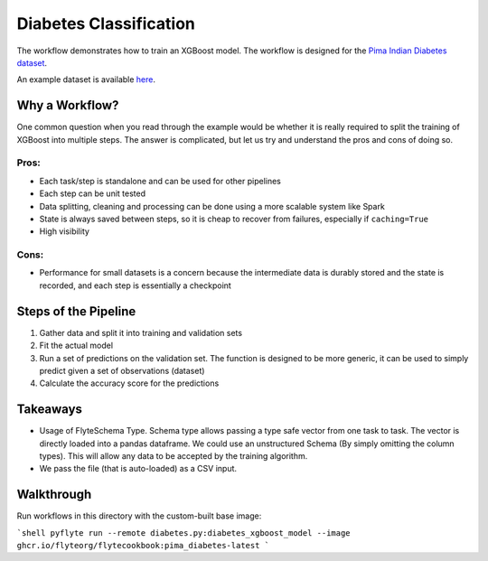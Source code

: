 Diabetes Classification
------------------------

The workflow demonstrates how to train an XGBoost model. The workflow is designed for the `Pima Indian Diabetes dataset <https://github.com/jbrownlee/Datasets/blob/master/pima-indians-diabetes.names>`__.

An example dataset is available `here <https://raw.githubusercontent.com/jbrownlee/Datasets/master/pima-indians-diabetes.data.csv>`__.

Why a Workflow?
================
One common question when you read through the example would be whether it is really required to split the training of XGBoost into multiple steps. The answer is complicated, but let us try and understand the pros and cons of doing so.

Pros:
^^^^^

- Each task/step is standalone and can be used for other pipelines
- Each step can be unit tested
- Data splitting, cleaning and processing can be done using a more scalable system like Spark
- State is always saved between steps, so it is cheap to recover from failures, especially if ``caching=True``
- High visibility

Cons:
^^^^^

- Performance for small datasets is a concern because the intermediate data is durably stored and the state is recorded, and each step is essentially a checkpoint

Steps of the Pipeline
======================

1. Gather data and split it into training and validation sets
2. Fit the actual model
3. Run a set of predictions on the validation set. The function is designed to be more generic, it can be used to simply predict given a set of observations (dataset)
4. Calculate the accuracy score for the predictions


Takeaways
===========

- Usage of FlyteSchema Type. Schema type allows passing a type safe vector from one task to task. The vector is directly loaded into a pandas dataframe. We could use an unstructured Schema (By simply omitting the column types). This will allow any data to be accepted by the training algorithm.
- We pass the file (that is auto-loaded) as a CSV input.


Walkthrough
====================

Run workflows in this directory with the custom-built base image:

```shell
pyflyte run --remote diabetes.py:diabetes_xgboost_model --image ghcr.io/flyteorg/flytecookbook:pima_diabetes-latest
```


